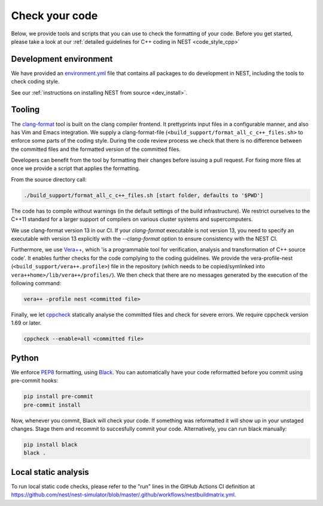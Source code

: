 .. _check_code:

Check your code
===============

Below, we provide tools and scripts that you can use to check the formatting of your code.
Before you get started, please take a look at our :ref:`detailed guidelines for C++ coding in NEST <code_style_cpp>`

Development environment
-----------------------

We have provided an `environment.yml <https://github.com/nest/nest-simulator/blob/master/environment.yml>`_ file that contains all packages to do development
in NEST, including the tools to check coding style.

See our :ref:`instructions on installing NEST from source <dev_install>`.


Tooling
-------

The `clang-format <http://clang.llvm.org/docs/ClangFormat.html>`_ tool is built
on the clang compiler frontend. It prettyprints input files in a
configurable manner, and also has Vim and Emacs integration. We supply a
clang-format-file (``<build_support/format_all_c_c++_files.sh>`` to enforce some parts of the coding style. During
the code review process we check that there is no difference between the committed
files and the formatted version of the committed files.


Developers can benefit from the tool by formatting their changes
before issuing a pull request. For fixing more files at once we
provide a script that applies the formatting.

From the source directory call:

.. code::

   ./build_support/format_all_c_c++_files.sh [start folder, defaults to '$PWD']


The code has to compile without warnings (in the default settings of the build
infrastructure). We restrict ourselves to the C++11 standard for a larger support of
compilers on various cluster systems and supercomputers.

We use clang-format version 13 in our CI. If your `clang-format` executable is not version 13, you need to specify an executable with version 13 explicitly with the `--clang-format` option to ensure consistency with the NEST CI.

Furthermore, we use `Vera++ <https://bitbucket.org/verateam/vera/wiki/Home>`_, which
'is a programmable tool for verification, analysis and transformation of C++
source code'. It enables further checks for the code complying to the coding
guidelines. We provide the vera-profile-nest (``<build_support/vera++.profile>``) file in the
repository (which needs to be copied/symlinked into ``vera++home>/lib/vera++/profiles/``).
We then check that there are no messages generated by the execution of the following command:

.. code:: sh

   vera++ -profile nest <committed file>


Finally, we let `cppcheck <http://cppcheck.sourceforge.net/>`_ statically analyse
the committed files and check for severe errors. We require cppcheck version
1.69 or later.

.. code:: sh

   cppcheck --enable=all <committed file>


Python
------

We enforce `PEP8 <https://www.python.org/dev/peps/pep-0008/>`_ formatting, using `Black
<https://github.com/psf/black>`_. You can automatically have your code reformatted before
you commit using pre-commit hooks:

.. code-block:: bash

   pip install pre-commit
   pre-commit install

Now, whenever you commit, Black will check your code. If something was reformatted it
will show up in your unstaged changes. Stage them and recommit to succesfully commit
your code. Alternatively, you can run black manually:

.. code-block:: bash

   pip install black
   black .


Local static analysis
---------------------

To run local static code checks, please refer to the "run" lines in the GitHub Actions CI definition at https://github.com/nest/nest-simulator/blob/master/.github/workflows/nestbuildmatrix.yml.
